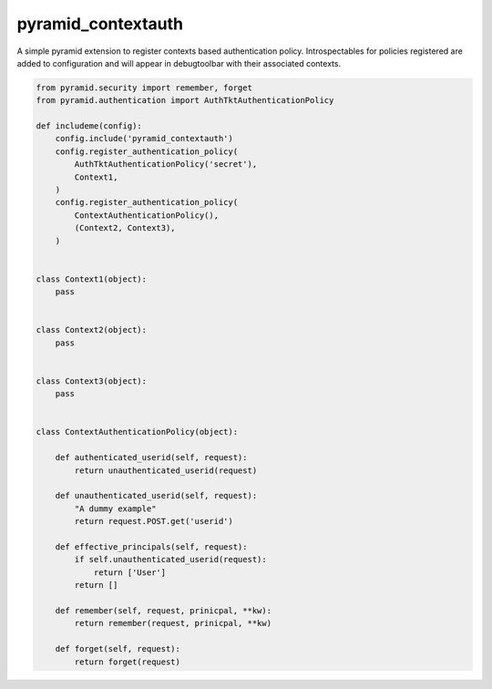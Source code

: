 ===================
pyramid_contextauth
===================

.. image:: https://travis-ci.org/hadrien/pyramid_contextauth.png
   :target: https://travis-ci.org/hadrien/pyramid_contextauth

.. image:: https://coveralls.io/repos/hadrien/pyramid_contextauth/badge.png
  :target: https://coveralls.io/r/hadrien/pyramid_contextauth

.. image:: https://pypip.in/d/pyramid_contextauth/badge.png
   :target: https://crate.io/packages/pyramid_contextauth/


A simple pyramid extension to register contexts based authentication policy.
Introspectables for policies registered are added to configuration and will
appear in debugtoolbar with their associated contexts.

.. code-block:: python

    from pyramid.security import remember, forget
    from pyramid.authentication import AuthTktAuthenticationPolicy

    def includeme(config):
        config.include('pyramid_contextauth')
        config.register_authentication_policy(
            AuthTktAuthenticationPolicy('secret'),
            Context1,
        )
        config.register_authentication_policy(
            ContextAuthenticationPolicy(),
            (Context2, Context3),
        )


    class Context1(object):
        pass


    class Context2(object):
        pass


    class Context3(object):
        pass


    class ContextAuthenticationPolicy(object):

        def authenticated_userid(self, request):
            return unauthenticated_userid(request)

        def unauthenticated_userid(self, request):
            "A dummy example"
            return request.POST.get('userid')

        def effective_principals(self, request):
            if self.unauthenticated_userid(request):
                return ['User']
            return []

        def remember(self, request, prinicpal, **kw):
            return remember(request, prinicpal, **kw)

        def forget(self, request):
            return forget(request)
